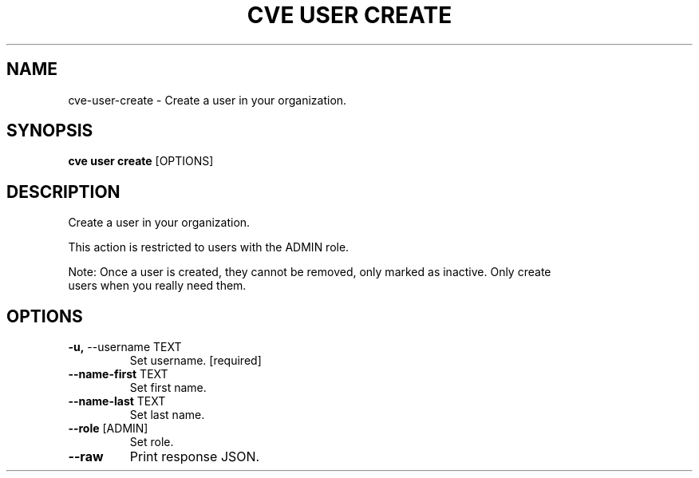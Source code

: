 .TH "CVE USER CREATE" "1" "2023-02-15" "1.2.1" "cve user create Manual"
.SH NAME
cve\-user\-create \- Create a user in your organization.
.SH SYNOPSIS
.B cve user create
[OPTIONS]
.SH DESCRIPTION
Create a user in your organization.
.PP
    This action is restricted to users with the ADMIN role.
.PP
    Note: Once a user is created, they cannot be removed, only marked as inactive. Only create
    users when you really need them.
    
.SH OPTIONS
.TP
\fB\-u,\fP \-\-username TEXT
Set username.  [required]
.TP
\fB\-\-name\-first\fP TEXT
Set first name.
.TP
\fB\-\-name\-last\fP TEXT
Set last name.
.TP
\fB\-\-role\fP [ADMIN]
Set role.
.TP
\fB\-\-raw\fP
Print response JSON.

